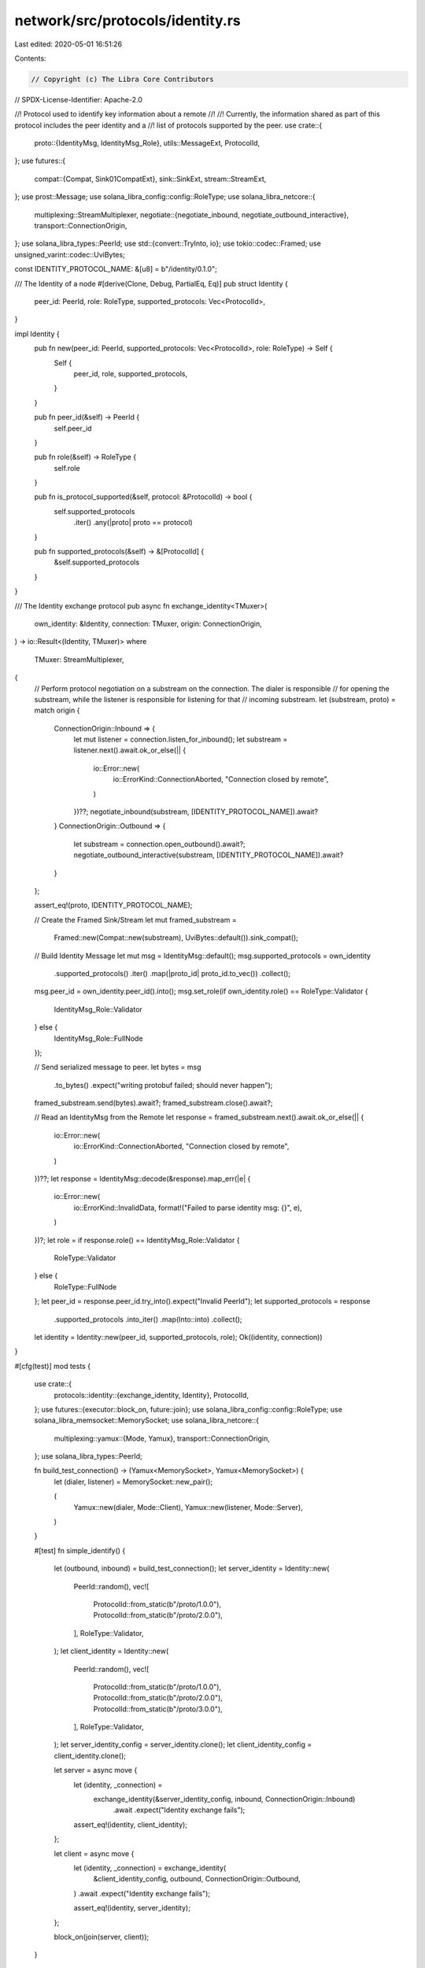 network/src/protocols/identity.rs
=================================

Last edited: 2020-05-01 16:51:26

Contents:

.. code-block:: rs

    // Copyright (c) The Libra Core Contributors
// SPDX-License-Identifier: Apache-2.0

//! Protocol used to identify key information about a remote
//!
//! Currently, the information shared as part of this protocol includes the peer identity and a
//! list of protocols supported by the peer.
use crate::{
    proto::{IdentityMsg, IdentityMsg_Role},
    utils::MessageExt,
    ProtocolId,
};
use futures::{
    compat::{Compat, Sink01CompatExt},
    sink::SinkExt,
    stream::StreamExt,
};
use prost::Message;
use solana_libra_config::config::RoleType;
use solana_libra_netcore::{
    multiplexing::StreamMultiplexer,
    negotiate::{negotiate_inbound, negotiate_outbound_interactive},
    transport::ConnectionOrigin,
};
use solana_libra_types::PeerId;
use std::{convert::TryInto, io};
use tokio::codec::Framed;
use unsigned_varint::codec::UviBytes;

const IDENTITY_PROTOCOL_NAME: &[u8] = b"/identity/0.1.0";

/// The Identity of a node
#[derive(Clone, Debug, PartialEq, Eq)]
pub struct Identity {
    peer_id: PeerId,
    role: RoleType,
    supported_protocols: Vec<ProtocolId>,
}

impl Identity {
    pub fn new(peer_id: PeerId, supported_protocols: Vec<ProtocolId>, role: RoleType) -> Self {
        Self {
            peer_id,
            role,
            supported_protocols,
        }
    }

    pub fn peer_id(&self) -> PeerId {
        self.peer_id
    }

    pub fn role(&self) -> RoleType {
        self.role
    }

    pub fn is_protocol_supported(&self, protocol: &ProtocolId) -> bool {
        self.supported_protocols
            .iter()
            .any(|proto| proto == protocol)
    }

    pub fn supported_protocols(&self) -> &[ProtocolId] {
        &self.supported_protocols
    }
}

/// The Identity exchange protocol
pub async fn exchange_identity<TMuxer>(
    own_identity: &Identity,
    connection: TMuxer,
    origin: ConnectionOrigin,
) -> io::Result<(Identity, TMuxer)>
where
    TMuxer: StreamMultiplexer,
{
    // Perform protocol negotiation on a substream on the connection. The dialer is responsible
    // for opening the substream, while the listener is responsible for listening for that
    // incoming substream.
    let (substream, proto) = match origin {
        ConnectionOrigin::Inbound => {
            let mut listener = connection.listen_for_inbound();
            let substream = listener.next().await.ok_or_else(|| {
                io::Error::new(
                    io::ErrorKind::ConnectionAborted,
                    "Connection closed by remote",
                )
            })??;
            negotiate_inbound(substream, [IDENTITY_PROTOCOL_NAME]).await?
        }
        ConnectionOrigin::Outbound => {
            let substream = connection.open_outbound().await?;
            negotiate_outbound_interactive(substream, [IDENTITY_PROTOCOL_NAME]).await?
        }
    };

    assert_eq!(proto, IDENTITY_PROTOCOL_NAME);

    // Create the Framed Sink/Stream
    let mut framed_substream =
        Framed::new(Compat::new(substream), UviBytes::default()).sink_compat();

    // Build Identity Message
    let mut msg = IdentityMsg::default();
    msg.supported_protocols = own_identity
        .supported_protocols()
        .iter()
        .map(|proto_id| proto_id.to_vec())
        .collect();
    msg.peer_id = own_identity.peer_id().into();
    msg.set_role(if own_identity.role() == RoleType::Validator {
        IdentityMsg_Role::Validator
    } else {
        IdentityMsg_Role::FullNode
    });

    // Send serialized message to peer.
    let bytes = msg
        .to_bytes()
        .expect("writing protobuf failed; should never happen");
    framed_substream.send(bytes).await?;
    framed_substream.close().await?;

    // Read an IdentityMsg from the Remote
    let response = framed_substream.next().await.ok_or_else(|| {
        io::Error::new(
            io::ErrorKind::ConnectionAborted,
            "Connection closed by remote",
        )
    })??;
    let response = IdentityMsg::decode(&response).map_err(|e| {
        io::Error::new(
            io::ErrorKind::InvalidData,
            format!("Failed to parse identity msg: {}", e),
        )
    })?;
    let role = if response.role() == IdentityMsg_Role::Validator {
        RoleType::Validator
    } else {
        RoleType::FullNode
    };
    let peer_id = response.peer_id.try_into().expect("Invalid PeerId");
    let supported_protocols = response
        .supported_protocols
        .into_iter()
        .map(Into::into)
        .collect();
    let identity = Identity::new(peer_id, supported_protocols, role);
    Ok((identity, connection))
}

#[cfg(test)]
mod tests {
    use crate::{
        protocols::identity::{exchange_identity, Identity},
        ProtocolId,
    };
    use futures::{executor::block_on, future::join};
    use solana_libra_config::config::RoleType;
    use solana_libra_memsocket::MemorySocket;
    use solana_libra_netcore::{
        multiplexing::yamux::{Mode, Yamux},
        transport::ConnectionOrigin,
    };
    use solana_libra_types::PeerId;

    fn build_test_connection() -> (Yamux<MemorySocket>, Yamux<MemorySocket>) {
        let (dialer, listener) = MemorySocket::new_pair();

        (
            Yamux::new(dialer, Mode::Client),
            Yamux::new(listener, Mode::Server),
        )
    }

    #[test]
    fn simple_identify() {
        let (outbound, inbound) = build_test_connection();
        let server_identity = Identity::new(
            PeerId::random(),
            vec![
                ProtocolId::from_static(b"/proto/1.0.0"),
                ProtocolId::from_static(b"/proto/2.0.0"),
            ],
            RoleType::Validator,
        );
        let client_identity = Identity::new(
            PeerId::random(),
            vec![
                ProtocolId::from_static(b"/proto/1.0.0"),
                ProtocolId::from_static(b"/proto/2.0.0"),
                ProtocolId::from_static(b"/proto/3.0.0"),
            ],
            RoleType::Validator,
        );
        let server_identity_config = server_identity.clone();
        let client_identity_config = client_identity.clone();

        let server = async move {
            let (identity, _connection) =
                exchange_identity(&server_identity_config, inbound, ConnectionOrigin::Inbound)
                    .await
                    .expect("Identity exchange fails");

            assert_eq!(identity, client_identity);
        };

        let client = async move {
            let (identity, _connection) = exchange_identity(
                &client_identity_config,
                outbound,
                ConnectionOrigin::Outbound,
            )
            .await
            .expect("Identity exchange fails");

            assert_eq!(identity, server_identity);
        };

        block_on(join(server, client));
    }
}


